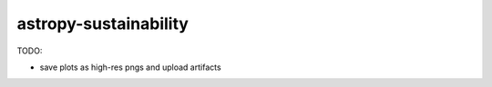 astropy-sustainability
======================

TODO:

- save plots as high-res pngs and upload artifacts
